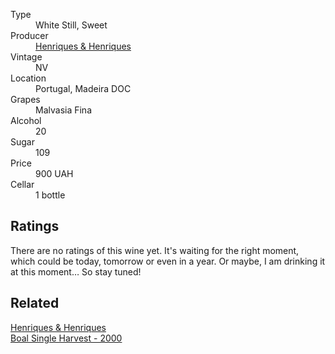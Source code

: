 :PROPERTIES:
:ID:                     0955434d-6f06-430b-aade-0e09ee1a308f
:END:
#+attr_html: :class wine-main-image
[[file:/images/54/468301-969e-41f6-a3f1-404cc7608364/2022-06-15-07-35-09-58AA2157-1BAF-4A6E-8D25-90D981612C95-1-105-c.webp]]

- Type :: White Still, Sweet
- Producer :: [[barberry:/producers/603ce74a-32ef-448a-9ede-2d350b9c557b][Henriques & Henriques]]
- Vintage :: NV
- Location :: Portugal, Madeira DOC
- Grapes :: Malvasia Fina
- Alcohol :: 20
- Sugar :: 109
- Price :: 900 UAH
- Cellar :: 1 bottle

** Ratings
:PROPERTIES:
:ID:                     d3a03489-00a6-4ffd-8fb8-76c97b1777dc
:END:

There are no ratings of this wine yet. It's waiting for the right moment, which could be today, tomorrow or even in a year. Or maybe, I am drinking it at this moment... So stay tuned!

** Related
:PROPERTIES:
:ID:                     f5b870ce-7018-4c6f-9db6-596a4183da41
:END:

#+begin_export html
<div class="flex-container">
  <a class="flex-item flex-item-left" href="/wines/64ddc69b-b7a5-45b5-bd67-ee325450f038.html">
    <img class="flex-bottle" src="/images/64/ddc69b-b7a5-45b5-bd67-ee325450f038/2022-06-15-07-27-29-IMG-0463.webp"></img>
    <section class="h text-small text-lighter">Henriques & Henriques</section>
    <section class="h text-bolder">Boal Single Harvest - 2000</section>
  </a>

</div>
#+end_export
